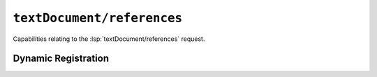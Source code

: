 ``textDocument/references``
===============================

Capabilities relating to the :lsp:`textDocument/references` request.

Dynamic Registration
--------------------

.. capabilities:bool-table:: text_document.references.dynamic_registration
